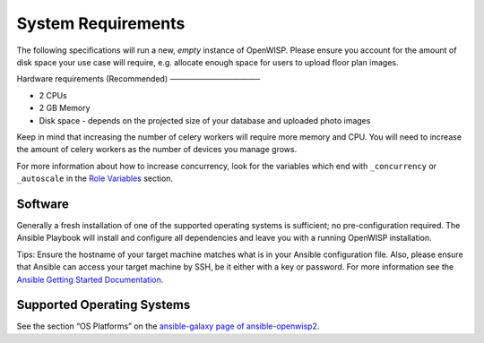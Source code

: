 System Requirements
===================

The following specifications will run a new, *empty* instance of OpenWISP.
Please ensure you account for the amount of disk space your use case will
require, e.g. allocate enough space for users to upload floor plan images.

Hardware requirements (Recommended) ———————————–

- 2 CPUs
- 2 GB Memory
- Disk space - depends on the projected size of your database and uploaded
  photo images

Keep in mind that increasing the number of celery workers will require
more memory and CPU. You will need to increase the amount of celery
workers as the number of devices you manage grows.

For more information about how to increase concurrency, look for the
variables which end with ``_concurrency`` or ``_autoscale`` in the `Role
Variables <#role-variables>`__ section.

Software
--------

Generally a fresh installation of one of the supported operating systems
is sufficient; no pre-configuration required. The Ansible Playbook will
install and configure all dependencies and leave you with a running
OpenWISP installation.

Tips: Ensure the hostname of your target machine matches what is in your
Ansible configuration file. Also, please ensure that Ansible can access
your target machine by SSH, be it either with a key or password. For more
information see the `Ansible Getting Started Documentation
<https://docs.ansible.com/ansible/latest/user_guide/intro_getting_started.html>`__.

Supported Operating Systems
---------------------------

See the section “OS Platforms” on the `ansible-galaxy page of
ansible-openwisp2 <https://galaxy.ansible.com/openwisp/openwisp2>`__.
